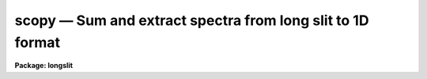 scopy — Sum and extract spectra from long slit to 1D format
===========================================================

**Package: longslit**

.. raw:: html

  <BODY>
  <TABLE WIDTH="100%" BORDER=0><TR>
  <TD ALIGN=LEFT><FONT SIZE=4>
  <B>scopy (Mar93)</B></FONT></TD>
  <TD ALIGN=CENTER><FONT SIZE=4>
  <B>noao.onedspec</B>
  </FONT></TD>
  <TD ALIGN=RIGHT><FONT SIZE=4>
  <B>scopy (Mar93)</B></FONT></TD>
  </TR></TABLE><P>
  <TITLE>scopy</TITLE>
  <UL>
  </UL>
  <H2><A NAME="s_name">NAME</A></H2>
  <! BeginSection: 'NAME'>
  <UL>
  scopy -- Select and copy spectra
  </UL>
  <! EndSection:   'NAME'>
  <H2><A NAME="s_usage">USAGE</A></H2>
  <! BeginSection: 'USAGE'>
  <UL>
  scopy input output
  </UL>
  <! EndSection:   'USAGE'>
  <H2><A NAME="s_parameters">PARAMETERS</A></H2>
  <! BeginSection: 'PARAMETERS'>
  <UL>
  <DL>
  <DT><B><A NAME="l_input">input</A></B></DT>
  <! Sec='PARAMETERS' Level=0 Label='input' Line='input'>
  <DD>List of input images containing spectra to be copied.
  </DD>
  </DL>
  <DL>
  <DT><B><A NAME="l_output">output</A></B></DT>
  <! Sec='PARAMETERS' Level=0 Label='output' Line='output'>
  <DD>List of output image names or root names.  Image
  sections are ignored and if the output format is "<TT>onedspec</TT>" then any record
  extensions are stripped to form the root name.  If no output list is
  specified then the input list is used and the input images are replaced by
  the copied output spectra.  If a single output name is specified then all
  copied spectra are written to the same output image or image root
  name.  This allows packing or merging multiple spectra and requires
  properly setting the <I>clobber</I>, <I>merge</I>, <I>renumber</I> and
  <I>offset</I> parameters to achieve the desired output.  If more than one
  output image is specified then it must match the input image list in
  number.
  </DD>
  </DL>
  <DL>
  <DT><B><A NAME="l_w1">w1 = INDEF, w2 = INDEF</A></B></DT>
  <! Sec='PARAMETERS' Level=0 Label='w1' Line='w1 = INDEF, w2 = INDEF'>
  <DD>Starting and ending wavelengths to be copied.  If <I>w1</I> is not specified
  then the wavelength of the starting edge of the first pixel is used
  (wavelength at pixel coordinate 0.5) and if <I>w2</I> is not specified then
  the wavelength of the ending edge of the last pixel is used (wavelength of
  the last pixel plus 0.5).  If both are not specified, that is set to INDEF,
  then the whole spectrum is copied and the <I>rebin</I> parameter is
  ignored.  Note that by specifying both endpoints the copied region can be
  set to have increasing or decreasing wavelength per pixel.  If the spectrum
  only partially covers the specified range only that portion of the spectrum
  within the range is copied.  It is an error if the range is entirely
  outside that of a spectrum.
  </DD>
  </DL>
  <DL>
  <DT><B><A NAME="l_apertures">apertures = "<TT></TT>", beams = "<TT></TT>"</A></B></DT>
  <! Sec='PARAMETERS' Level=0 Label='apertures' Line='apertures = "", beams = ""'>
  <DD>List of apertures and beams to be selected from the input spectra.  The
  logical intersection of the two lists is selected.  The null list
  selects all apertures or beams.  A list consists of comma separated
  numbers and ranges of numbers.  A range is specified by a hyphen.  An
  optional step size may be given by <TT>'x'</TT> followed by a number.
  See <B>xtools.ranges</B> for more information.  If the first character
  is "<TT>!</TT>" then the apertures/beams not in the list are selected.  Note
  that a "<TT>!</TT>" in either of the lists complements the intersection of the
  two lists.  For longslit input spectra the aperture numbers
  selects the lines or columns to be extracted.  For 3D Fabry-Perot
  spectra the aperture numbers select the first spatial axis.
  </DD>
  </DL>
  <DL>
  <DT><B><A NAME="l_bands">bands = "<TT></TT>"</A></B></DT>
  <! Sec='PARAMETERS' Level=0 Label='bands' Line='bands = ""'>
  <DD>List of bands in 3D multispec.
  For 3D spatial spectra the band parameter applies to the second
  spatial axis.
  The null list selects all bands.  The syntax is as described above.
  </DD>
  </DL>
  <DL>
  <DT><B><A NAME="l_apmodulus">apmodulus = 0</A></B></DT>
  <! Sec='PARAMETERS' Level=0 Label='apmodulus' Line='apmodulus = 0'>
  <DD>Modulus to be applied to the input aperture numbers before matching against
  the aperture list.  If zero then no modulus is used.  This is allows
  selecting apertures which are related by the same modulus, typically a
  factor of 10; for example, 10, 1010 and 2010 with a modulus of 1000 are
  related.
  </DD>
  </DL>
  <DL>
  <DT><B><A NAME="l_format">format = "<TT>multispec</TT>" (multispec|onedspec)</A></B></DT>
  <! Sec='PARAMETERS' Level=0 Label='format' Line='format = "multispec" (multispec|onedspec)'>
  <DD>Output image format and name syntax.  The "<TT>multispec</TT>" format consists of
  one or more spectra in the same image file.  The "<TT>onedspec</TT>" format consists
  of a single spectrum per image with names having a root name and a four
  digit aperture number extension.  Note that converting to "<TT>onedspec</TT>" format
  from three dimensional images where the third dimension contains associated
  spectra will not include data from the extra dimension.  Image sections may
  be used in that case.
  </DD>
  </DL>
  <DL>
  <DT><B><A NAME="l_renumber">renumber = no</A></B></DT>
  <! Sec='PARAMETERS' Level=0 Label='renumber' Line='renumber = no'>
  <DD>Renumber the output aperture numbers?  If set the output aperture
  numbers, including any preexisting spectra when merging, are renumbered
  beginning with 1.  The <I>offset</I> parameter may be used to
  change the starting number.
  </DD>
  </DL>
  <DL>
  <DT><B><A NAME="l_offset">offset = 0</A></B></DT>
  <! Sec='PARAMETERS' Level=0 Label='offset' Line='offset = 0'>
  <DD>Offset to be added to the input or renumbered aperture number to form
  the final output aperture number.
  </DD>
  </DL>
  <DL>
  <DT><B><A NAME="l_clobber">clobber = no</A></B></DT>
  <! Sec='PARAMETERS' Level=0 Label='clobber' Line='clobber = no'>
  <DD>Modify an existing output image either by overwriting or merging?
  </DD>
  </DL>
  <DL>
  <DT><B><A NAME="l_merge">merge = no</A></B></DT>
  <! Sec='PARAMETERS' Level=0 Label='merge' Line='merge = no'>
  <DD>Merge apertures into existing spectra?  This
  requires that the <I>clobber</I> parameter be set.  If not merging
  then the selected spectra entirely replace those in existing output images.
  If merging then the input spectra replace those in the output image
  with the same aperture number and new apertures are added if not present.
  </DD>
  </DL>
  <DL>
  <DT><B><A NAME="l_rebin">rebin = yes</A></B></DT>
  <! Sec='PARAMETERS' Level=0 Label='rebin' Line='rebin = yes'>
  <DD>Rebin the spectrum to the exact wavelength range specified by the <I>w1</I>
  and <I>w2</I> parameters?  If the range is given as INDEF for both endpoints
  this parameter does not apply.  If a range is given and this parameter is
  not set then the pixels in the specified range (using the nearest pixels to
  the endpoint wavelengths) are copied without rebinning.  In this case the
  wavelength of the first pixel may not be exactly that specified by <I>w1</I>
  and the dispersion, including non-linear dispersions, is unchanged.  If
  this parameter is set the spectra are interpolated to have the first and
  last pixels at exactly the specified endpoint wavelengths while preserving
  the same number of pixels in the interval.  Linear and log-linear
  dispersion types are maintained while non-linear dispersions are
  linearized.
  </DD>
  </DL>
  <DL>
  <DT><B><A NAME="l_verbose">verbose = no</A></B></DT>
  <! Sec='PARAMETERS' Level=0 Label='verbose' Line='verbose = no'>
  <DD>Print a record of each aperture copied?
  </DD>
  </DL>
  </UL>
  <! EndSection:   'PARAMETERS'>
  <H2><A NAME="s_description">DESCRIPTION</A></H2>
  <! BeginSection: 'DESCRIPTION'>
  <UL>
  <B>Scopy</B> selects regions of spectra from an input list of spectral
  images and copies them to output images.  This task can be used to extract
  aperture spectra from long slit and Fabry-Perot images and to select,
  reorganize, merge, renumber, pack, and unpack spectra in many ways.  Below
  is a list of some of the uses and many examples are given in the EXAMPLES
  section.
  <P>
  <PRE>
     o Pack many spectra into individual images into a single image
     o Unpack images with multiple spectra into separate images
     o Extract a set of lines or columns from long slit spectra
     o Extract a set of spatial positions from Fabry-Perot spectra
     o Extract specific wavelength regions
     o Select a subset of spectra to create a new image
     o Merge a subset of spectra into an existing image
     o Combine spectra from different images into one image
     o Renumber apertures
  </PRE>
  <P>
  Input spectra are specified by an image list which may include explicit
  image names, wildcard templates and @files containing image names.
  The image names may also include image sections such as to select portions of
  the wavelength coverage.  The input images may be either one or two
  dimensional spectra.  One dimensional spectra may be stored in
  individual one dimensional images or as lines in two (or three)
  dimensional images.  The one dimensional spectra are identified by
  an aperture number, which must be unique within an image, and a beam number.
  Two dimensional long slit and three dimensional Fabry-Perot spectra are
  treated, for the purpose of this
  task, as a collection of spectra with dispersion either along any axis
  specified by the DISPAXIS image header parameter
  or the <I>dispaxis</I> package parameter.  The aperture and band
  parameters specify a spatial position.  A number of adjacent
  lines, columns, and bands, specified by the <I>nsum</I> package parameter,
  will be summed to form an aperture spectrum.  If number is odd then the
  aperture/band number refers to the middle and if it is even it refers to the
  lower of the two middle lines or columns.
  <P>
  In the case of many spectra each stored in separate one dimensional
  images, the image names may be such that they have a common root name
  and a four digit aperture number extension.  This name syntax is
  called "<TT>onedspec</TT>" format.  Including such spectra in an
  input list may be accomplished either with wildcard templates such as
  <P>
  <PRE>
  	name*
  	name.????.imh
  </PRE>
  <P>
  where the image type extension "<TT>.imh</TT>" must be given to complete the
  template but the actual extension could also be that for an STF type
  image, or using an @file prepared with the task <B>names</B>.
  To generate this syntax for output images the <I>format</I> parameter
  is set to "<TT>onedspec</TT>" (this will be discussed further later).
  <P>
  From the input images one may select a range of wavelengths with the
  <I>w1</I> and <I>w2</I> parameters and a subset of spectra based on aperture and
  beam numbers using the <I>aperture</I> and <I>beam</I> parameters.
  If the wavelength range is specified as INDEF the full spectra are
  copied without any resampling.  If the aperture and beam lists are not
  specified, an empty list, then all apertures and beams are selected.  The
  lists may be those spectra desired or the complement obtained by prefixing
  the list with <TT>'!'</TT>.  Only the selected wavelength range and spectra will
  be operated upon and passed on to the output images.
  <P>
  Specifying a wavelength range is fairly obvious except for the question
  of pixel sampling.  Either the pixels in the specified range are copied
  without resampling or the pixels are resampled to correspond eactly
  to the requested range.  The choice is made with the <I>rebin</I> parameter.
  In the first case the nearest pixels to the specified wavelength
  endpoints are determined and those pixels and all those in between
  are copied.  The dispersion relation is unchanged.  In the second case
  the spectra are reinterpolated to have the specified starting and
  ending wavelengths with the same number of pixels between those points
  as in the original spectrum.  The reinterpolation is done in either
  linear or log-linear dispersion.  The non-linear dispersion functions
  are interpolated to a linear dispersion.
  <P>
  Using <B>scopy</B> with long slit or Fabry-Perot images provides a quick and
  simple type of extraction as opposed to using the <B>apextract</B> package.
  When summing it is often desired to start each aperture after the number of
  lines summed.  To do this specify a step size in the aperture/band list.  For
  example to extract columns 3 to 23 summing every 5 columns you would use an
  aperture list of "<TT>3-23x5</TT>" and an <I>nsum</I> of 5.  If you do not use the
  step in the aperture list you would extract the sum of columns 1 to 5, then
  columns 2 to 6, and so on.
  <P>
  In the special case of subapertures extracted by <B>apextract</B>, related
  apertures are numbered using a modulus; for example apertures
  5, 1005, 2005.  To allow selecting all related apertures using a single
  aperture number the <I>apmodulus</I> parameter is used to specify the
  modulus factor; 1000 in the above example.  This is a very specialized
  feature which should be ignored by most users.
  <P>
  The output list of images may consist of an empty list, a single image,
  or a list of images matching the input list in number.  Note that it
  is the number of image names that matters and not the number of spectra
  since there may be any number of spectra in an image.  The empty list
  converts to the same list as the input and is shorthand for replacing
  the input image with the output image upon completion; therefore it
  is equivalent to the case of a matching list.  If the input
  consists of just one image then the distinction between a single
  output and a matching list is moot.  The interesting distinction is
  when there is an input list of two or more images.  The two cases
  are then a mapping of many-to-many or many-to-one.  Note that it is
  possible to have more complex mappings by repeating the same output
  name in a matching list provided clobbering, merging, and possibly
  renumbering is enabled.
  <P>
  In the case of a matching list, spectra from different input images
  will go to different output images.  In the case of a single output
  image all spectra will go to the same output image.  Note that in
  this discussion an output image when "<TT>onedspec</TT>" format is specified
  is actually a root name for possibly many images.  However,
  it should be thought of as a single image from the point of view
  of image lists.
  <P>
  When mapping many spectra to a single output image, which may have existing
  spectra if merging, there may be a conflict with repeated aperture
  numbers.  One option is to consecutively renumber the aperture numbers,
  including any previous spectra in the output image when merging and then
  continuing with the input spectra in the order in which they are selected.
  This is specified with the <I>renumber</I> parameter which renumbers
  beginning with 1.
  <P>
  Another options which may be used independently of renumbering or in
  conjunction with it is to add an offset as specified by the <I>offset</I>
  parameter.  This is last step in determining the output aperture
  numbers so that if used with the renumber option the final aperture
  numbers begin with one plus the offset.
  <P>
  It has been mentioned that it is possible to write and add to
  existing images.  If an output image exists an error will be
  printed unless the <I>clobber</I> parameter is set.  If clobbering
  is allowed then the existing output image will be replaced by the
  new output.  Rather than replacing an output image sometimes one
  wants to replace certain spectra or add new spectra.  This is
  done by selecting the <I>merge</I> option.  In this case if the output
  has a spectrum with the same aperture number as the input spectrum
  it is replaced by the input spectrum.  If the input spectrum aperture
  number is not in the output then the spectrum is added to the output
  image.  To add spectra with the same aperture number and not
  replace the one in the output use the <I>renumber</I> or
  <I>offset</I> options.
  <P>
  To print a record as each input spectrum is copied the <I>verbose</I>
  parameter may be set.  The syntax is the input image name followed
  by the aperture number in [].  An arrow then points to the output
  image name with the final aperture number also in [], except for
  "<TT>onedspec</TT>" format where the image name extension gives the aperture
  number.  It is important to remember that it is the aperture numbers
  which are shown and not the image lines; there is not necessarily any
  relation between image lines and aperture numbers though often they
  are the same.
  </UL>
  <! EndSection:   'DESCRIPTION'>
  <H2><A NAME="s_examples">EXAMPLES</A></H2>
  <! BeginSection: 'EXAMPLES'>
  <UL>
  Because there are so many possiblities there are many examples.  To
  help find examples close to those of interest they are divided into
  three sections; examples involving standard multispec images only, examples
  with onedspec format images, and examples with long slit and Fabry-Perot
  images.  In the examples the verbose flag is set to yes and the output is
  shown.
  <P>
  I.   MULTISPEC IMAGES
  <P>
  The examples in this section deal with the default spectral format of
  one or more spectra in an image.  Note that the difference between
  a "<TT>onedspec</TT>" image and a "<TT>multispec</TT>" image with one spectrum is purely
  the image naming syntax.
  <P>
  1.  Select a single spectrum (aperture 3):
  <P>
  <PRE>
  	cl&gt; scopy example1 ap3 aperture=3
  	example1[3]  --&gt;  ap3[3]
  </PRE>
  <P>
  2.  Select a wavelength region from a single spectrum:
  <P>
  <PRE>
  	cl&gt; scopy example1 ap3 aperture=3 w1=5500 w2=6500
  	example1[3]  --&gt;  ap3[3]
  </PRE>
  <P>
  3.  Select a subset of spectra (apertures 1, 2, 4, 6, and 9): 
  <P>
  <PRE>
  	cl&gt; scopy example1 subset apertures="1-2,4,6-9x3"
  	example1[1]  --&gt;  subset[1]
  	example1[2]  --&gt;  subset[2]
  	example1[4]  --&gt;  subset[4]
  	example1[6]  --&gt;  subset[6]
  	example1[9]  --&gt;  subset[9]
  </PRE>
  <P>
  This example shows various features of the aperture list syntax.
  <P>
  4.  Select the same apertures (1 and 3) from multiple spectra and in the
  same wavelength region:
  <P>
  <PRE>
  	cl&gt; scopy example* %example%subset%* apertures=1,3 w1=5500 w2=6500
  	example1[1]  --&gt;  subset1[1]
  	example1[3]  --&gt;  subset1[3]
  	example2[1]  --&gt;  subset2[1]
  	example2[3]  --&gt;  subset2[3]
  	...
  </PRE>
  <P>
  The output list uses the pattern substitution feature of image templates.
  <P>
  5.  Select the same aperture from multiple spectra and pack them in a
  a single image:
  <P>
  <PRE>
  	cl&gt; scopy example* ap2 aperture=2 renumber+
  	example1[2]  --&gt;  ap2[1]
  	example2[2]  --&gt;  ap2[2]
  	example3[2]  --&gt;  ap2[3]
  	...
  </PRE>
  <P>
  6.  To renumber the apertures sequentially starting with 11:
  <P>
  <PRE>
  	cl&gt; scopy example1 renum renumber+
  	example1[1]  --&gt;  renum[11]
  	example1[5]  --&gt;  renum[12]
  	example1[9]  --&gt;  renum[13]
  	...
  </PRE>
  <P>
  7.  To replace apertures (2) in one image with that from another:
  <P>
  <PRE>
  	cl&gt; scopy example1 example2 aperture=2 clobber+ merge+
  	example1[2]  --&gt; example2[2]
  </PRE>
  <P>
  8.  To merge two sets of spectra with different aperture numbers into
      one image:
  <P>
  <PRE>
  	cl&gt; scopy example![12]* merge
  	example1[1]  -&gt;  merge[1]
  	example1[3]  -&gt;  merge[3]
  	...
  	example2[2]  -&gt;  merge[2]
  	example2[4]  -&gt;  merge[4]
  	...
  </PRE>
  <P>
  The input list uses the ![] character substitution syntax of image templates.
  <P>
  9.  To merge a set of spectra with the same aperture numbers into another
  existing image:
  <P>
  <PRE>
  	cl&gt; scopy example2 example1 clobber+ merge+ renumber+
  	example1[5]  --&gt;  example1[2]
  	example1[9]  --&gt;  example1[3]
  	example2[1]  --&gt;  example1[4]
  	example2[5]  --&gt;  example1[5]
  	example2[9]  --&gt;  example1[6]
  </PRE>
  <P>
  Both images contained apertures 1, 5, and 9.  The listing does not show
  the renumbering of the aperture 1 from example1 since the aperture number
  was not changed.
  <P>
  10.  Select parts of a 3D image where the first band is the
  variance weighted extraction, band 2 is nonweighted extraction,
  band 3 is the sky, and band 4 is the sigma:
  <P>
  <PRE>
  	cl&gt; scopy example3d.ms[*,*,1] var1.ms
  	example3d.ms[*,*,1][1]  --&gt;  var1.ms[1]
  	example3d.ms[*,*,1][2]  --&gt;  var1.ms[2]
  	...
  	cl&gt; scopy example3d.ms[10:400,3,3] skyap3
  	example3d.ms[10:400,3,3][3]  --&gt;  skyap3[3]
  	cl&gt; scopy example3d.ms[*,*,1] "" clobber+
  	example3d.ms[*,*,1][1]  --&gt;  example3d.ms[1]
  	example3d.ms[*,*,1][2]  --&gt;  example3d.ms[2]
  	...
  </PRE>
  <P>
  Note that this could also be done with <B>imcopy</B>.  The last example
  is done in place; i.e. replacing the input image by the output image
  with the other bands eliminatated; i.e. the output image is two dimensional.
  <P>
  II.  ONEDSPEC IMAGES
  <P>
  1.  Expand a multi-spectrum image to individual single spectrum images:
  <P>
  <PRE>
  	cl&gt; scopy example1 record format=onedspec
  	example1[1]  --&gt;  record.0001
  	example1[5]  --&gt;  record.0005
  	example1[9]  --&gt;  record.0009
  	...
  </PRE>
  <P>
  2.  Pack a set of individual 1D spectra into a single image:
  <P>
  <PRE>
  	cl&gt; scopy record.????.imh record.ms
  	record.0001[1]  --&gt;  record.ms[1]
  	record.0005[5]  --&gt;  record.ms[5]
  	record.0009[9]  --&gt;  record.ms[9]
  	...
  </PRE>
  <P>
  3.  Copy a set of record syntax spectra to a different rootname and renumber:
  <P>
  <PRE>
  	cl&gt; scopy record.????.imh newroot format=onedspec
  	record.0001[1]  --&gt;  newroot.0001
  	record.0005[5]  --&gt;  newroot.0002
  	record.0009[9]  --&gt;  newroot.0003
  	...
  </PRE>
  <P>
  III. LONG SLIT IMAGES
  <P>
  To define the dispersion axis either the image header parameter DISPAXIS
  must be set (using HEDIT for example) or a the package <I>dispaxis</I>
  parameter must be set.  In these examples the output is the default
  multispec format.
  <P>
  1.  To extract column 250 into a spectrum:
  <P>
  <PRE>
  	cl&gt; scopy longslit1 c250 aperture=250
  	longslit1[250]  --&gt;  c250[250]
  </PRE>
  <P>
  2.  To sum and extract every set of 10 columns:
  <P>
  <PRE>
  	cl&gt; nsum = 10  (or epar the package parameters)
  	cl&gt; scopy longslit1 sum10 apertures=5-500x10
  	longslit1[5]  --&gt;  sum10[5]
  	longslit1[15]  --&gt;  sum10[15]
  	longslit1[25]  --&gt;  sum10[25]
  	...
  </PRE>
  <P>
  3.  To extract the sum of 10 columns centered on column 250 from a set
  of 2D images:
  <P>
  <PRE>
  	cl&gt; nsum = 10  (or epar the package parameters)
  	cl&gt; scopy longslit* %longslit%c250.%* aperture=250
  	longslit1[250]  --&gt;  c250.1[250]
  	longslit2[250]  --&gt;  c250.2[250]
  	longslit3[250]  --&gt;  c250.3[250]
  	...
  </PRE>
  <P>
  4.  To extract the sum of 10 columns centered on column 250 from a set of
  2D images and merge them into a single, renumbered output image:
  <P>
  <PRE>
  	cl&gt; nsum = 10  (or epar the package parameters)
  	cl&gt; scopy longslit* c250 aperture=250 renum+
  	longslit1[250]  --&gt;  c250[1]
  	longslit2[250]  --&gt;  c250[2]
  	longslit3[250]  --&gt;  c250[3]
  	...
  </PRE>
  <P>
  IV. FABRY-PEROT IMAGES
  <P>
  To define the dispersion axis either the image header parameter DISPAXIS
  must be set (using HEDIT for example) or a the package <I>dispaxis</I>
  parameter must be set.  In these examples the output is the default
  multispec format.
  <P>
  1.  To extract a spectrum from the spatial position (250,250) where
  dispaxis=3:
  <P>
  <PRE>
  	cl&gt; scopy fp1 a250 aperture=250 band=250
  	longslit1[250]  --&gt;  a250[250]
  </PRE>
  <P>
  2.  To sum and extract every set of 10 lines and bands (dispaxis=1):
  <P>
  <PRE>
  	cl&gt; nsum = "10"
  	cl&gt; scopy fp1 sum10 apertures=5-500x10 bands=5-500x10
  	longslit1[5]  --&gt;  sum10[5]
  	longslit1[15]  --&gt;  sum10[15]
  	longslit1[25]  --&gt;  sum10[25]
  	...
  </PRE>
  <P>
  3.  To extract the sum of 10 columns and 20 lines centered on column 250 and
  line 100 from a set of 3D images with dispaxis=3:
  <P>
  <PRE>
  	cl&gt; nsum = "10 20"
  	cl&gt; scopy longslit* %longslit%c250.%* aperture=250 band=100
  	longslit1[250]  --&gt;  c250.1[250]
  	longslit2[250]  --&gt;  c250.2[250]
  	longslit3[250]  --&gt;  c250.3[250]
  	...
  </PRE>
  </UL>
  <! EndSection:   'EXAMPLES'>
  <H2><A NAME="s_revisions">REVISIONS</A></H2>
  <! BeginSection: 'REVISIONS'>
  <UL>
  <DL>
  <DT><B><A NAME="l_SCOPY">SCOPY V2.11</A></B></DT>
  <! Sec='REVISIONS' Level=0 Label='SCOPY' Line='SCOPY V2.11'>
  <DD>Previously both w1 and w2 had to be specified to select a range to
  copy.  Now if only one is specified the second endpoint defaults
  to the first or last pixel.
  </DD>
  </DL>
  <DL>
  <DT><B><A NAME="l_SCOPY">SCOPY V2.10.3</A></B></DT>
  <! Sec='REVISIONS' Level=0 Label='SCOPY' Line='SCOPY V2.10.3'>
  <DD>Additional support for 3D multispec/equispec or spatial spectra has been
  added.  The "<TT>bands</TT>" parameter allows selecting specific bands and
  the onedspec output format creates separate images for each selected
  aperture and band.
  </DD>
  </DL>
  <DL>
  <DT><B><A NAME="l_SCOPY">SCOPY V2.10</A></B></DT>
  <! Sec='REVISIONS' Level=0 Label='SCOPY' Line='SCOPY V2.10'>
  <DD>This task is new.
  </DD>
  </DL>
  </UL>
  <! EndSection:   'REVISIONS'>
  <H2><A NAME="s_see_also">SEE ALSO</A></H2>
  <! BeginSection: 'SEE ALSO'>
  <UL>
  ranges, sarith, imcopy, dispcor, specshift
  </UL>
  <! EndSection:    'SEE ALSO'>
  
  <! Contents: 'NAME' 'USAGE' 'PARAMETERS' 'DESCRIPTION' 'EXAMPLES' 'REVISIONS' 'SEE ALSO'  >
  
  </BODY>
  </HTML>
